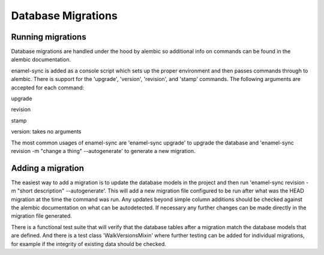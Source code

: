 ..
      Licensed under the Apache License, Version 2.0 (the "License"); you may
      not use this file except in compliance with the License. You may obtain
      a copy of the License at

          http://www.apache.org/licenses/LICENSE-2.0

      Unless required by applicable law or agreed to in writing, software
      distributed under the License is distributed on an "AS IS" BASIS, WITHOUT
      WARRANTIES OR CONDITIONS OF ANY KIND, either express or implied. See the
      License for the specific language governing permissions and limitations
      under the License.

===================
Database Migrations
===================

Running migrations
==================

Database migrations are handled under the hood by alembic so additional info on
commands can be found in the alembic documentation.

enamel-sync is added as a console script which sets up the proper environment
and then passes commands through to alembic. There is support for the
'upgrade', 'version', 'revision', and 'stamp' commands. The following arguments
are accepted for each command:

upgrade

.. option:: --revision <version>
    The migration number to upgrade to. 'head' can be specified to upgrade to
    that latest, and is the default if this argument is not passed.

revision

.. option:: -m <message>, --message <message>
    A short description of what the migration does.  This will be part of the
    migration name.
.. option:: --autogenerate
    Tells alembic it should attempt to generate the migration script based on
    updates to the defined models. Alembic docs provide good info on what
    changes can be detected for autogeneration. If this is not used a blank
    migration script will be created.

stamp

.. option:: --revision <version>
    Update the revision table in the database to this version. No migrations
    are run.

version: takes no arguments

The most common usages of enamel-sync are 'enamel-sync upgrade' to upgrade the
database and 'enamel-sync revision -m "change a thing" --autogenerate' to
generate a new migration.


Adding a migration
==================

The easiest way to add a migration is to update the database models in the
project and then run 'enamel-sync revision -m "short description"
--autogenerate'. This will add a new migration file configured to be run after
what was the HEAD migration at the time the command was run. Any updates beyond
simple column additions should be checked against the alembic documentation on
what can be autodetected. If necessary any further changes can be made directly
in the migration file generated.

There is a functional test suite that will verify that the database tables
after a migration match the database models that are defined. And there is a
test class 'WalkVersionsMixin' where further testing can be added for
individual migrations, for example if the integrity of existing data should be
checked.

